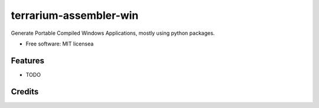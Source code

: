 ===================
terrarium-assembler-win
===================


.. image:: https://img.shields.io/pypi/v/terrarium_assembler_win.svg
        :target: https://pypi.python.org/pypi/terrarium_assembler_win

.. image:: https://img.shields.io/travis/belonesox/terrarium_assembler_win.svg
        :target: https://travis-ci.com/belonesox/terrarium_assembler_win

.. image:: https://readthedocs.org/projects/terrarium-assembler-win/badge/?version=latest
        :target: https://terrarium-assembler-win.readthedocs.io/en/latest/?badge=latest
        :alt: Documentation Status


Generate Portable Compiled Windows Applications, 
mostly using python packages.


* Free software: MIT licensea


Features
--------

* TODO

Credits
-------

